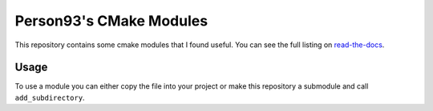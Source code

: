 ========================
Person93's CMake Modules
========================

.. image:: https://readthedocs.org/projects/person93s-cmake-modules/badge/?version=latest
  :target: https://person93s-cmake-modules.readthedocs.io/en/latest/?badge=latest
  :alt: Documentation Status

.. image:: https://github.com/Person-93/cmake_modules/actions/workflows/commitlint.yml/badge.svg
  :target: https://github.com/Person-93/cmake_modules/actions/workflows/commitlint.yml
  :alt: Commitlint Status

This repository contains some cmake modules that I found useful. You can see the full
listing on `read-the-docs <https://person93s-cmake-modules.readthedocs.io>`_.

-----
Usage
-----

To use a module you can either copy the file into your project or make this repository
a submodule and call ``add_subdirectory``.
